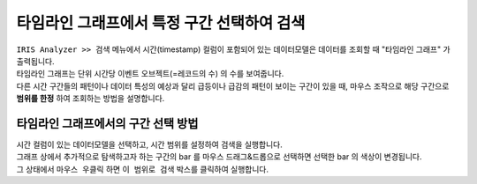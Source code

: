 ==================================================
타임라인 그래프에서 특정 구간 선택하여 검색
==================================================


| ``IRIS Analyzer >> 검색`` 메뉴에서 시간(timestamp) 컬럼이 포함되어 있는 데이터모델은 데이터를 조회할 때 "타임라인 그래프" 가 출력됩니다.
| 타임라인 그래프는 단위 시간당 이벤트 오브젝트(=레코드의 수) 의 수를 보여줍니다.
| 다른 시간 구간들의 패턴이나 데이터 특성의 예상과 달리 급등이나 급감의 패턴이 보이는 구간이 있을 때, 마우스 조작으로 해당 구간으로 **범위를 한정** 하여 조회하는 방법을 설명합니다.



-------------------------------------------------------------------
타임라인 그래프에서의 구간 선택 방법
-------------------------------------------------------------------

| 시간 컬럼이 있는 데이터모델을 선택하고, 시간 범위를 설정하여 검색을 실행합니다.


.. image:: ./images/ko/closeup_00.png


| 그래프 상에서 추가적으로 탐색하고자 하는 구간의 bar 를 마우스 드래그&드롭으로 선택하면 선택한 bar 의 색상이 변경됩니다.
| 그 상태에서 ``마우스 우클릭`` 하면  ``이 범위로 검색`` 박스를 클릭하여 실행합니다.


.. image:: ./images/ko/closeup_01.png

